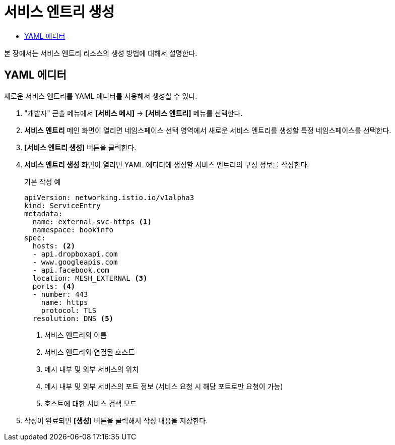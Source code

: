 = 서비스 엔트리 생성
:toc:
:toc-title:

본 장에서는 서비스 엔트리 리소스의 생성 방법에 대해서 설명한다.

== YAML 에디터

새로운 서비스 엔트리를 YAML 에디터를 사용해서 생성할 수 있다.

. "개발자" 콘솔 메뉴에서 *[서비스 메시]* -> *[서비스 엔트리]* 메뉴를 선택한다.
. *서비스 엔트리* 메인 화면이 열리면 네임스페이스 선택 영역에서 새로운 서비스 엔트리를 생성할 특정 네임스페이스를 선택한다.
. *[서비스 엔트리 생성]* 버튼을 클릭한다.
. *서비스 엔트리 생성* 화면이 열리면 YAML 에디터에 생성할 서비스 엔트리의 구성 정보를 작성한다.
+
.기본 작성 예
[source,yaml]
----
apiVersion: networking.istio.io/v1alpha3
kind: ServiceEntry
metadata:
  name: external-svc-https <1>
  namespace: bookinfo
spec:
  hosts: <2>
  - api.dropboxapi.com
  - www.googleapis.com
  - api.facebook.com
  location: MESH_EXTERNAL <3>
  ports: <4>
  - number: 443
    name: https
    protocol: TLS
  resolution: DNS <5>
----
+
<1> 서비스 엔트리의 이름
<2> 서비스 엔트리와 연결된 호스트
<3> 메시 내부 및 외부 서비스의 위치
<4> 메시 내부 및 외부 서비스의 포트 정보 (서비스 요청 시 해당 포트로만 요청이 가능)
<5> 호스트에 대한 서비스 검색 모드
. 작성이 완료되면 *[생성]* 버튼을 클릭해서 작성 내용을 저장한다.